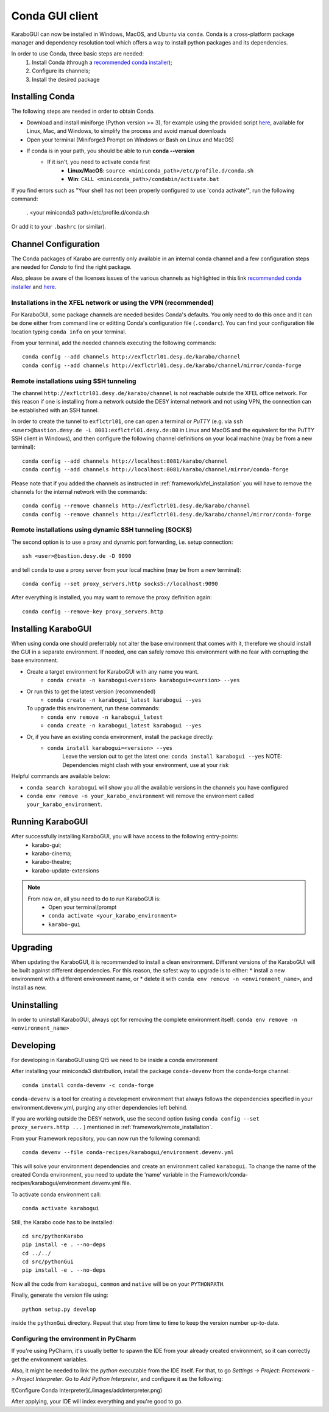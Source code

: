 ..
  Copyright (C) European XFEL GmbH Schenefeld. All rights reserved.

.. _installation/:

*******************
 Conda GUI client
*******************

KaraboGUI can now be installed in Windows, MacOS, and Ubuntu via ``conda``.
Conda is a cross-platform package manager and dependency resolution tool which offers a
way to install python packages and its dependencies.

In order to use Conda, three basic steps are needed:
    1. Install Conda (through a `recommended conda installer`_);
    2. Configure its channels;
    3. Install the desired package

Installing Conda
================

The following steps are needed in order to obtain Conda.

* Download and install miniforge (Python version >= 3), for example using the provided
  script `here <https://github.com/conda-forge/miniforge>`_,
  available for Linux, Mac, and Windows, to simplify the process and avoid manual downloads
* Open your terminal (Miniforge3 Prompt on Windows or Bash on Linux and MacOS)
* If conda is in your path, you should be able to run **conda --version**
    * If it isn't, you need to activate conda first
        * **Linux/MacOS**: ``source <miniconda_path>/etc/profile.d/conda.sh``
        * **Win**: ``CALL <miniconda_path>/condabin/activate.bat``

If you find errors such as "Your shell has not been properly configured to use 'conda activate'", run the following
command:

    . <your miniconda3 path>/etc/profile.d/conda.sh

Or add it to your ``.bashrc`` (or similar).

Channel Configuration
=====================

The Conda packages of Karabo are currently only available in an internal conda channel
and a few configuration steps are needed for `Conda` to find the right package.

Also, please be aware of the licenses issues of the various channels as highlighted
in this link `recommended conda installer`_
and `here <https://mamba.readthedocs.io/en/latest/user_guide/troubleshooting.html#defaults-channels>`__.

.. _framework/xfel_installation:

Installations in the XFEL network or using the VPN (recommended)
----------------------------------------------------------------

For KaraboGUI, some package channels are needed besides Conda's defaults. You
only need to do this once and it can be done either from command line or
editting Conda's configuration file (``.condarc``).
You can find your configuration file location typing ``conda info`` on your terminal.

From your terminal, add the needed channels executing the following commands::

    conda config --add channels http://exflctrl01.desy.de/karabo/channel
    conda config --add channels http://exflctrl01.desy.de/karabo/channel/mirror/conda-forge

.. _framework/remote_installation:

Remote installations using SSH tunneling
----------------------------------------

The channel ``http://exflctrl01.desy.de/karabo/channel`` is not reachable outside the
XFEL office network. For this reason if one is installing from a network outside
the DESY internal network and not using VPN, the connection can be established with
an SSH tunnel.

In order to create the tunnel to ``exflctrl01``, one can open a terminal or `PuTTY`
(e.g. via ``ssh <user>@bastion.desy.de -L 8081:exflctrl01.desy.de:80`` in Linux and MacOS
and the equivalent for the PuTTY SSH client in Windows), and then configure
the following channel definitions on your local machine (may be from a new terminal)::

    conda config --add channels http://localhost:8081/karabo/channel
    conda config --add channels http://localhost:8081/karabo/channel/mirror/conda-forge

Please note that if you added the channels as instructed in :ref:`framework/xfel_installation`
you will have to remove the channels for the internal network with the commands::

    conda config --remove channels http://exflctrl01.desy.de/karabo/channel
    conda config --remove channels http://exflctrl01.desy.de/karabo/channel/mirror/conda-forge


Remote installations using dynamic SSH tunneling (SOCKS)
--------------------------------------------------------

The second option is to use a proxy and dynamic port forwarding, i.e.
setup connection::

    ssh <user>@bastion.desy.de -D 9090

and tell ``conda`` to use a proxy server from your local machine (may be from a new terminal)::

    conda config --set proxy_servers.http socks5://localhost:9090

After everything is installed, you may want to remove the proxy definition
again::

    conda config --remove-key proxy_servers.http

Installing KaraboGUI
====================

When using conda one should preferrably not alter the base environment that
comes with it, therefore we should install the GUI in a separate environment.
If needed, one can safely remove this environment with no fear with corrupting
the base environment.

* Create a target environment for KaraboGUI with any name you want.
    * ``conda create -n karabogui<version> karabogui=<version> --yes``

* Or run this to get the latest version (recommended)
    * ``conda create -n karabogui_latest karabogui --yes``
  To upgrade this environement, run these commands:
    * ``conda env remove -n karabogui_latest``
    * ``conda create -n karabogui_latest karabogui --yes``

* Or, if you have an existing conda environment, install the package directly:
    * ``conda install karabogui=<version> --yes``
        Leave the version out to get the latest one: ``conda install karabogui --yes``
        NOTE: Dependencies might clash with your environment, use at your risk


Helpful commands are available below:

* ``conda search karabogui`` will show you all the available versions in the channels
  you have configured

* ``conda env remove -n your_karabo_environment`` will remove the environment called ``your_karabo_environment``.

Running KaraboGUI
=================

After successfully installing KaraboGUI, you will have access to the following entry-points:
    * karabo-gui;
    * karabo-cinema;
    * karabo-theatre;
    * karabo-update-extensions

.. note::
    From now on, all you need to do to run KaraboGUI is:
        * Open your terminal/prompt
        * ``conda activate <your_karabo_environment>``
        * ``karabo-gui``


Upgrading
=========

When updating the KaraboGUI, it is recommended to install a clean environment.
Different versions of the KaraboGUI will be built against different dependencies.
For this reason, the safest way to upgrade is to either:
* install a new environment with a different environment name, or
* delete it with ``conda env remove -n <environment_name>``, and install as new.

Uninstalling
============

In order to uninstall KaraboGUI, always opt for removing the complete environment
itself: ``conda env remove -n <environment_name>``

Developing
==========

For developing in KaraboGUI using Qt5 we need to be inside a conda environment

After installing your miniconda3 distribution, install the package
``conda-devenv`` from the conda-forge channel::

    conda install conda-devenv -c conda-forge

``conda-devenv`` is a tool for creating a development environment that always
follows the dependencies specified in your environment.devenv.yml, purging
any other dependencies left behind.

If you are working outside the DESY network, use the second option
(using ``conda config --set proxy_servers.http ...`` ) mentioned
in :ref:`framework/remote_installation`.

From your Framework repository, you can now run the following command::

    conda devenv --file conda-recipes/karabogui/environment.devenv.yml

This will solve your environment dependencies and create an environment
called ``karabogui``. To change the name of the created Conda environment, you need to update the 'name' variable in the Framework/conda-recipes/karabogui/environment.devenv.yml file.

To activate conda environment call::

  conda activate karabogui

Still, the Karabo code has to be installed::

  cd src/pythonKarabo
  pip install -e . --no-deps
  cd ../../
  cd src/pythonGui
  pip install -e . --no-deps

Now all the code from ``karabogui``, ``common`` and ``native`` will be on
your ``PYTHONPATH``.

Finally, generate the version file using::

    python setup.py develop

inside the ``pythonGui`` directory. Repeat that step from time to time to keep
the version number up-to-date.


Configuring the environment in PyCharm
--------------------------------------

If you're using PyCharm, it's usually better to spawn the IDE from your
already created environment, so it can correctly get the environment
variables.

Also, it might be needed to link the `python` executable from the IDE itself.
For that, to go `Settings -> Project: Framework -> Project Interpreter`. Go to
`Add Python Interpreter`, and configure it as the following:

![Configure Conda Interpreter](./images/addinterpreter.png)

After applying, your IDE will index everything and you're good to go.

.. _recommended conda installer: https://docs.desy.de/maxwell/documentation/licensing/conda_terms/
